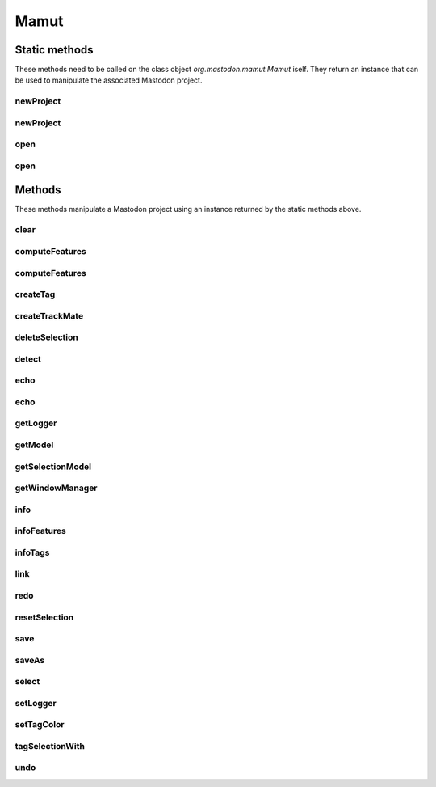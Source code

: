 .. java:import:: java.awt Color

.. java:import:: java.io File

.. java:import:: java.io IOException

.. java:import:: java.util ArrayList

.. java:import:: java.util Collection

.. java:import:: java.util Iterator

.. java:import:: java.util List

.. java:import:: java.util Map

.. java:import:: java.util Optional

.. java:import:: java.util Random

.. java:import:: java.util.concurrent.atomic AtomicInteger

.. java:import:: java.util.concurrent.locks ReentrantReadWriteLock

.. java:import:: org.mastodon.collection RefSet

.. java:import:: org.mastodon.feature Feature

.. java:import:: org.mastodon.feature FeatureModel

.. java:import:: org.mastodon.feature FeatureSpec

.. java:import:: org.mastodon.feature FeatureSpecsService

.. java:import:: org.mastodon.graph GraphIdBimap

.. java:import:: org.mastodon.graph.algorithm RootFinder

.. java:import:: org.mastodon.mamut.feature MamutFeatureComputer

.. java:import:: org.mastodon.mamut.feature MamutFeatureComputerService

.. java:import:: org.mastodon.mamut.model Link

.. java:import:: org.mastodon.mamut.model Model

.. java:import:: org.mastodon.mamut.model ModelGraph

.. java:import:: org.mastodon.mamut.model ModelUtils

.. java:import:: org.mastodon.mamut.model Spot

.. java:import:: org.mastodon.mamut.project MamutProject

.. java:import:: org.mastodon.mamut.project MamutProjectIO

.. java:import:: org.mastodon.mamut.selectioncreator SelectionParser

.. java:import:: org.mastodon.model SelectionModel

.. java:import:: org.mastodon.model.tag ObjTagMap

.. java:import:: org.mastodon.model.tag TagSetModel

.. java:import:: org.mastodon.model.tag TagSetStructure

.. java:import:: org.mastodon.model.tag TagSetStructure.Tag

.. java:import:: org.mastodon.model.tag TagSetStructure.TagSet

.. java:import:: org.mastodon.tracking.detection DetectionUtil

.. java:import:: org.mastodon.tracking.detection DetectorKeys

.. java:import:: org.mastodon.tracking.linking LinkerKeys

.. java:import:: org.mastodon.tracking.linking LinkingUtils

.. java:import:: org.mastodon.tracking.mamut.detection DoGDetectorMamut

.. java:import:: org.mastodon.tracking.mamut.linking SimpleSparseLAPLinkerMamut

.. java:import:: org.mastodon.tracking.mamut.trackmate Settings

.. java:import:: org.mastodon.tracking.mamut.trackmate TrackMate

.. java:import:: org.mastodon.views.bdv SharedBigDataViewerData

.. java:import:: org.scijava Context

.. java:import:: org.scijava.command CommandInfo

.. java:import:: org.scijava.command CommandService

.. java:import:: org.scijava.log AbstractLogService

.. java:import:: org.scijava.log LogLevel

.. java:import:: org.scijava.log LogMessage

.. java:import:: org.scijava.log Logger

.. java:import:: org.scijava.module ModuleItem

.. java:import:: loci.formats FormatException

.. java:import:: mpicbg.spim.data SpimDataException


Mamut
=====

.. java:package:: org.mastodon.mamut
   :noindex:

.. java:type:: public class Mamut

   Main gateway for scripting Mastodon.

   This should be the entry point to create a new project or open an existing one via the \ :java:ref:`open(String)`\  and \ :java:ref:`newProject(String)`\  static methods. Once an instance is obtained this way, a Mastodon project can be manipulated with the instance methods.

   The gateways used in scripting are called Mamut and TrackMate. We chose these names to underly that this application offer functionalities that are similar to that of the MaMuT and TrackMate software, but improved. Nonetheless, all the code used is from Mastodon and allows only dealing with Mastodon projects.

   :author: Jean-Yves Tinevez

Static methods
--------------

These methods need to be called on the class object `org.mastodon.mamut.Mamut` iself.
They return an instance that can be used to manipulate the associated Mastodon project.

newProject
^^^^^^^^^^

.. java:method:: public static final Mamut newProject(String bdvFile, Context context) throws IOException, SpimDataException, FormatException
   :outertype: Mamut

   Creates a new Mastodon project analyzing the specified image data.

   :param bdvFile: a path to a BDV XML file. It matters not whether the image data is stored locally or remotely.
   :param context: an existing, non-\ ``null``\  \ :java:ref:`Context`\  instance to use to open the project.
   :throws IOException: when an error occurs trying to locate and open the file.
   :throws SpimDataException: when an error occurs trying to open the image data.
   :throws FormatException: when an error occurs with the image file format.
   :return: a new \ :java:ref:`Mamut`\  instance.

newProject
^^^^^^^^^^

.. java:method:: public static final Mamut newProject(String bdvFile) throws IOException, SpimDataException, FormatException
   :outertype: Mamut

   Creates a new Mastodon project analyzing the specified image data.

   A new \ :java:ref:`Context`\  is created along this call.

   :param bdvFile: a path to a BDV XML file. It matters not whether the image data is stored locally or remotely.
   :throws IOException: when an error occurs trying to locate and open the file.
   :throws SpimDataException: when an error occurs trying to open the image data.
   :throws FormatException: when an error occurs with the image file format.
   :return: a new \ :java:ref:`Mamut`\  instance.

open
^^^^

.. java:method:: public static final Mamut open(String mamutProject) throws IOException, SpimDataException, FormatException
   :outertype: Mamut

   Opens an existing Mastodon project and returns a \ :java:ref:`Mamut`\  instance that can manipulate it.

   A new \ :java:ref:`Context`\  is created along this call.

   :param mamutProject: the path to the Mastodon file.
   :throws IOException: when an error occurs trying to locate and open the file.
   :throws SpimDataException: when an error occurs trying to open the image data.
   :throws FormatException: when an error occurs with the image file format.
   :return: a new \ :java:ref:`Mamut`\  instance.

open
^^^^

.. java:method:: public static final Mamut open(String mamutProject, Context context) throws IOException, SpimDataException, FormatException
   :outertype: Mamut

   Opens an existing Mastodon project and returns a \ :java:ref:`Mamut`\  instance that can manipulate it.

   :param mamutProject: the path to the Mastodon file.
   :param context: an existing, non-\ ``null``\  \ :java:ref:`Context`\  instance to use to open the project.
   :throws IOException: when an error occurs trying to locate and open the file.
   :throws SpimDataException: when an error occurs trying to open the image data.
   :throws FormatException: when an error occurs with the image file format.
   :return: a new \ :java:ref:`Mamut`\  instance.


Methods
-------

These methods manipulate a Mastodon project using an instance returned by the static methods above.

clear
^^^^^

.. java:method:: public void clear()
   :outertype: Mamut

   Clears the content of the data model. Can be undone.

computeFeatures
^^^^^^^^^^^^^^^

.. java:method:: public void computeFeatures(String... featureKeys)
   :outertype: Mamut

   Computes the specified features.

   :param featureKeys: the names of the feature computer to use for computation. It matters not whether the feature is for spots, links, ...

computeFeatures
^^^^^^^^^^^^^^^

.. java:method:: public void computeFeatures(boolean forceComputeAll, String... featureKeys)
   :outertype: Mamut

   Computes the specified features, possible forcing recomputation for all data items, regardless of whether they are in sync or not.

   :param forceComputeAll: if \ ``true``\ , will force recomputation for all data items. If \ ``false``\ , feature values that are in sync won't be recomputed.
   :param featureKeys: the names of the feature computer to use for computation. It matters not whether the feature is for spots, links, ...

createTag
^^^^^^^^^

.. java:method:: public void createTag(String tagSetName, String... labels)
   :outertype: Mamut

   Creates a new tag-set and several tags for this tag-set.

   :param tagSetName: the tag-set name.
   :param labels: the list of labels to create in this tag-set.

createTrackMate
^^^^^^^^^^^^^^^

.. java:method:: public TrackMateProxy createTrackMate()
   :outertype: Mamut

   Creates and returns a new \ :java:ref:`TrackMateProxy`\  instance. This instance can then be used to configure tracking on the image analyzed in this current \ :java:ref:`Mamut`\  instance.

   It is perfectly possible to create and configure separately several \ :java:ref:`TrackMateProxy`\  instances. Tracking results will be combined depending on the instances configuration.

   :return: a new \ :java:ref:`TrackMateProxy`\  instance.

deleteSelection
^^^^^^^^^^^^^^^

.. java:method:: public void deleteSelection()
   :outertype: Mamut

   Deletes all the data items (spots and tracks) currently in the selection.

detect
^^^^^^

.. java:method:: public void detect(double radius, double threshold)
   :outertype: Mamut

   Performs detection of spots in the image data with the default detection algorithm (the DoG detector).

   :param radius: the radius of spots to detect, in the physical units of the image data.
   :param threshold: the threshold on quality of detection below which to reject detected spots.

echo
^^^^

.. java:method:: public void echo()
   :outertype: Mamut

   Prints the content of the data model as two tables as text in the logger output.

echo
^^^^

.. java:method:: public void echo(int nLines)
   :outertype: Mamut

   Prints the first N data items of the content of the data model as two tables as text in the logger output.

   :param nLines: the number of data items to print.

getLogger
^^^^^^^^^

.. java:method:: public Logger getLogger()
   :outertype: Mamut

   Returns the logger instance to use to send messages and errors.

   :return: the logger instance.

getModel
^^^^^^^^

.. java:method:: public Model getModel()
   :outertype: Mamut

   Returns the data model manipulated by this \ :java:ref:`Mamut`\  instance.

   :return: the data model.

getSelectionModel
^^^^^^^^^^^^^^^^^

.. java:method:: public SelectionModel<Spot, Link> getSelectionModel()
   :outertype: Mamut

   Returns the selection model manipulated by this \ :java:ref:`Mamut`\  instance.

   :return: the selection model.

getWindowManager
^^^^^^^^^^^^^^^^

.. java:method:: public WindowManager getWindowManager()
   :outertype: Mamut

   Returns the \ :java:ref:`WindowManager`\  gateway used to create views of the data used in this \ :java:ref:`Mamut`\  instance.

   :return: the \ :java:ref:`WindowManager`\  gateway.

info
^^^^

.. java:method:: public void info()
   :outertype: Mamut

   Prints a summary information to the logger output.

infoFeatures
^^^^^^^^^^^^

.. java:method:: public void infoFeatures()
   :outertype: Mamut

   Prints summary information on the feature computers known to Mastodon to the logger output.

infoTags
^^^^^^^^

.. java:method:: public void infoTags()
   :outertype: Mamut

   Prints summary information on the tag-sets and tags currently present in the current Mastodon project.

link
^^^^

.. java:method:: public void link(double maxLinkingDistance, int maxFrameGap)
   :outertype: Mamut

   Performs linking of existing spots using the default linking algorithm (the Simple LAP linker).

   :param maxLinkingDistance: the max linking distance (in physical unit) beyond which to forbid linking.
   :param maxFrameGap: the max difference in frames for bridging gaps (missed detections).

redo
^^^^

.. java:method:: public void redo()
   :outertype: Mamut

   Redo the last changes. Can be called several times.

resetSelection
^^^^^^^^^^^^^^

.. java:method:: public void resetSelection()
   :outertype: Mamut

   Clears the current selection.

save
^^^^

.. java:method:: public boolean save()
   :outertype: Mamut

   Saves the Mastodon project of this instance to a Mastodon file.

   This method will return an error if a Mastodon file for the project has not been specified a first time with the \ :java:ref:`saveAs(String)`\  method.

   :return: \ ``true``\  if saving happened without errors. Otherwise an error message is sent to the \ :java:ref:`Logger`\  instance.

saveAs
^^^^^^

.. java:method:: public boolean saveAs(String mastodonFile)
   :outertype: Mamut

   Saves the Mastodon project of this instance to a new Mastodon file (it is recommended to use the \ ``.mastodon``\  file extension).

   The file specified will be reused for every following call to the \ :java:ref:`save()`\  method.

   :param mastodonFile: a path to a writable file.
   :return: \ ``true``\  if saving happened without errors. Otherwise an error message is sent to the \ :java:ref:`Logger`\  instance.

select
^^^^^^

.. java:method:: public void select(String expression)
   :outertype: Mamut

   Sets the current selection from a selection creator expression.

   Such an expression can be:

   .. code-block:: python

      mamut.select( "vertexFeature( 'Track N spots' ) < 10" )

   Check `the selection creator tutorial <../../../../partA/selection_creator.html>`_ to learn how to build such expressions.
   An error message is sent to the logger is there is a problem with the evaluation of the expression.

   :param expression: a selection creator expression.

setLogger
^^^^^^^^^

.. java:method:: public void setLogger(Logger logger)
   :outertype: Mamut

   Sets the logger instance to use to send messages and errors.

   :param logger: a logger instance.

setTagColor
^^^^^^^^^^^

.. java:method:: public void setTagColor(String tagSetName, String label, int R, int G, int B)
   :outertype: Mamut

   Sets the color associated with a tag in a tag-set. The color is specified as a RGB triplet from 0 to 255.

   :param tagSetName: the name of the tag-set containing the target tag.
   :param label: the tag to modify the color of.
   :param R: the red value of the RGB triplet.
   :param G: the green value of the RGB triplet.
   :param B: the blue value of the RGB triplet.

tagSelectionWith
^^^^^^^^^^^^^^^^

.. java:method:: public void tagSelectionWith(String tagSetName, String label)
   :outertype: Mamut

   Assigns the specified tag to the data items currently in the selection.

   :param tagSetName: the name of the tag-set to use.
   :param label: the name of the tag in the tag-set to use.

undo
^^^^

.. java:method:: public void undo()
   :outertype: Mamut

   Undo the last changes. Can be called several times.

